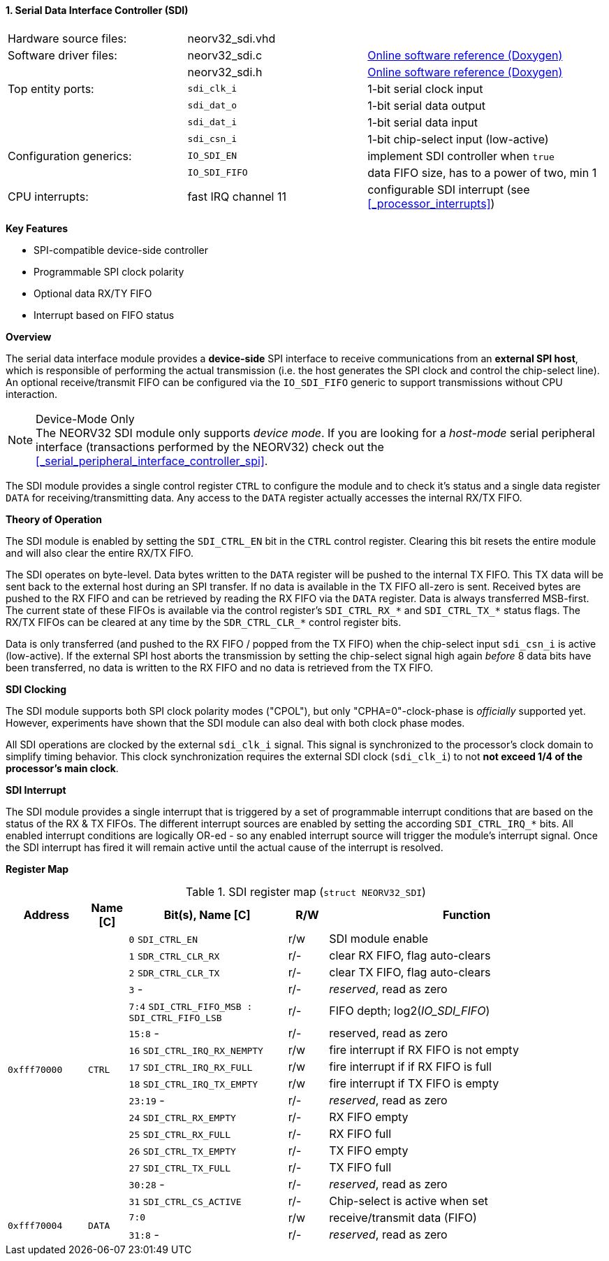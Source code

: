 <<<
:sectnums:
==== Serial Data Interface Controller (SDI)

[cols="<3,<3,<4"]
[grid="none"]
|=======================
| Hardware source files:  | neorv32_sdi.vhd     |
| Software driver files:  | neorv32_sdi.c       | link:https://stnolting.github.io/neorv32/sw/neorv32__sdi_8c.html[Online software reference (Doxygen)]
|                         | neorv32_sdi.h       | link:https://stnolting.github.io/neorv32/sw/neorv32__sdi_8h.html[Online software reference (Doxygen)]
| Top entity ports:       | `sdi_clk_i`         | 1-bit serial clock input
|                         | `sdi_dat_o`         | 1-bit serial data output
|                         | `sdi_dat_i`         | 1-bit serial data input
|                         | `sdi_csn_i`         | 1-bit chip-select input (low-active)
| Configuration generics: | `IO_SDI_EN`         | implement SDI controller when `true`
|                         | `IO_SDI_FIFO`       | data FIFO size, has to a power of two, min 1
| CPU interrupts:         | fast IRQ channel 11 | configurable SDI interrupt (see <<_processor_interrupts>>)
|=======================

**Key Features**

* SPI-compatible device-side controller
* Programmable SPI clock polarity
* Optional data RX/TY FIFO
* Interrupt based on FIFO status


**Overview**

The serial data interface module provides a **device-side** SPI interface to receive communications from an
**external SPI host**, which is responsible of performing the actual transmission (i.e. the host generates the
SPI clock and control the chip-select line). An optional receive/transmit FIFO can be configured via the
`IO_SDI_FIFO` generic to support transmissions without CPU interaction.

.Device-Mode Only
[NOTE]
The NEORV32 SDI module only supports _device mode_. If you are looking for a _host-mode_ serial peripheral
interface (transactions performed by the NEORV32) check out the <<_serial_peripheral_interface_controller_spi>>.

The SDI module provides a single control register `CTRL` to configure the module and to check it's status and a
single data register `DATA` for receiving/transmitting data. Any access to the `DATA` register actually accesses
the internal RX/TX FIFO.


**Theory of Operation**

The SDI module is enabled by setting the `SDI_CTRL_EN` bit in the `CTRL` control register. Clearing this bit
resets the entire module and will also clear the entire RX/TX FIFO.

The SDI operates on byte-level. Data bytes written to the `DATA` register will be pushed to the internal TX
FIFO. This TX data will be sent back to the external host during an SPI transfer. If no data is available in the
TX FIFO all-zero is sent. Received bytes are pushed to the RX FIFO and can be retrieved by reading the RX FIFO via
the `DATA` register. Data is always transferred MSB-first. The current state of these FIFOs is available via the
control register's `SDI_CTRL_RX_*` and `SDI_CTRL_TX_*` status flags. The RX/TX FIFOs can be cleared at any time by
the `SDR_CTRL_CLR_*` control register bits.

Data is only transferred (and pushed to the RX FIFO / popped from the TX FIFO) when the chip-select input `sdi_csn_i`
is active (low-active). If the external SPI host aborts the transmission by setting the chip-select signal high again
_before_ 8 data bits have been transferred, no data is written to the RX FIFO and no data is retrieved from the TX FIFO.


**SDI Clocking**

The SDI module supports both SPI clock polarity modes ("CPOL"), but only "CPHA=0"-clock-phase is _officially_
supported yet. However, experiments have shown that the SDI module can also deal with both clock phase modes.

All SDI operations are clocked by the external `sdi_clk_i` signal. This signal is synchronized to the processor's
clock domain to simplify timing behavior. This clock synchronization requires the external SDI clock (`sdi_clk_i`)
to not **not exceed 1/4 of the processor's main clock**.


**SDI Interrupt**

The SDI module provides a single interrupt that is triggered by a set of programmable interrupt conditions that are
based on the status of the RX & TX FIFOs. The different interrupt sources are enabled by setting the according
`SDI_CTRL_IRQ_*` bits. All enabled interrupt conditions are logically OR-ed - so any enabled interrupt source will
trigger the module's interrupt signal. Once the SDI interrupt has fired it will remain active until the actual cause
of the interrupt is resolved.


**Register Map**

.SDI register map (`struct NEORV32_SDI`)
[cols="<2,<1,<4,^1,<7"]
[options="header",grid="all"]
|=======================
| Address | Name [C] | Bit(s), Name [C] | R/W | Function
.16+<| `0xfff70000` .16+<| `CTRL` <|`0`     `SDI_CTRL_EN`                           ^| r/w <| SDI module enable
                                  <|`1`     `SDR_CTRL_CLR_RX`                       ^| r/- <| clear RX FIFO, flag auto-clears
                                  <|`2`     `SDR_CTRL_CLR_TX`                       ^| r/- <| clear TX FIFO, flag auto-clears
                                  <|`3`     -                                       ^| r/- <| _reserved_, read as zero
                                  <|`7:4`   `SDI_CTRL_FIFO_MSB : SDI_CTRL_FIFO_LSB` ^| r/- <| FIFO depth; log2(_IO_SDI_FIFO_)
                                  <|`15:8`  -                                       ^| r/- <| reserved, read as zero
                                  <|`16`    `SDI_CTRL_IRQ_RX_NEMPTY`                ^| r/w <| fire interrupt if RX FIFO is not empty
                                  <|`17`    `SDI_CTRL_IRQ_RX_FULL`                  ^| r/w <| fire interrupt if if RX FIFO is full
                                  <|`18`    `SDI_CTRL_IRQ_TX_EMPTY`                 ^| r/w <| fire interrupt if TX FIFO is empty
                                  <|`23:19` -                                       ^| r/- <| _reserved_, read as zero
                                  <|`24`    `SDI_CTRL_RX_EMPTY`                     ^| r/- <| RX FIFO empty
                                  <|`25`    `SDI_CTRL_RX_FULL`                      ^| r/- <| RX FIFO full
                                  <|`26`    `SDI_CTRL_TX_EMPTY`                     ^| r/- <| TX FIFO empty
                                  <|`27`    `SDI_CTRL_TX_FULL`                      ^| r/- <| TX FIFO full
                                  <|`30:28` -                                       ^| r/- <| _reserved_, read as zero
                                  <|`31`    `SDI_CTRL_CS_ACTIVE`                    ^| r/- <| Chip-select is active when set
.2+<| `0xfff70004` .2+<| `DATA` <|`7:0`    ^| r/w <| receive/transmit data (FIFO)
                                <|`31:8` - ^| r/- <| _reserved_, read as zero
|=======================
